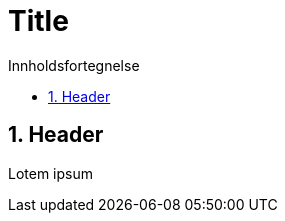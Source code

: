= Title
:toc: left
:toc-title: Innholdsfortegnelse
:toclevels: 3
:imagesdir: img/
:sectnums:
:docinfo:
:icons: font
:lang: no

== Header

Lotem ipsum
